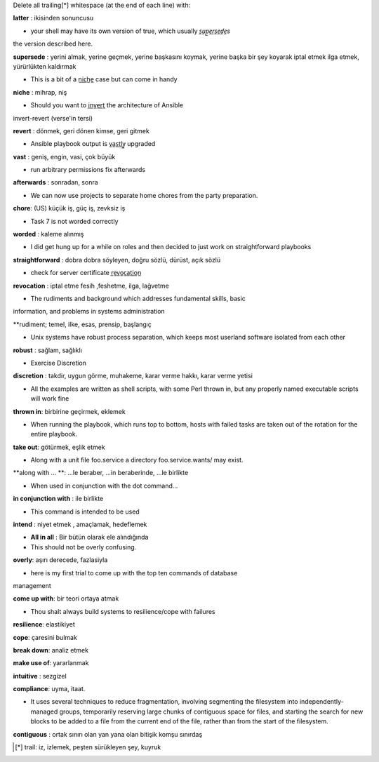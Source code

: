 Delete all trailing[*] whitespace (at the end of each line) with:

**latter** : ikisinden sonuncusu

- your shell may have its own version of true, which usually *s̲u̲p̲e̲r̲s̲e̲d̲e̲s*
the version described here.

**supersede** : yerini almak, yerine geçmek, yerine başkasını koymak, yerine başka
bir şey koyarak iptal etmek ilga etmek, yürürlükten kaldırmak

- This is a bit of a n̲i̲c̲h̲e̲ case but can come in handy

**niche** : mihrap, niş
 
- Should you want to i̲n̲v̲e̲r̲t̲ the architecture of Ansible
invert-revert (verse'in tersi)

**revert** : dönmek, geri dönen kimse, geri gitmek

- Ansible playbook output is v̲a̲s̲t̲l̲y̲ upgraded

**vast** : geniş, engin, vasi, çok büyük

- run arbitrary permissions fix afterwards

**afterwards** : sonradan, sonra   

- We can now use projects to separate home chores from the party preparation.

**chore**:  (US) küçük iş, güç iş, zevksiz iş


- Task 7 is not worded correctly

**worded** : kaleme alınmış

- I did get hung up for a while on roles and then decided to just work on
  straightforward playbooks

**straightforward** : dobra dobra söyleyen, doğru sözlü, dürüst, açık sözlü

- check for server certificate r̲e̲v̲o̲c̲a̲t̲i̲o̲n̲

**revocation** : iptal etme fesih ,feshetme, ilga, lağvetme

- The rudiments and background which addresses fundamental skills, basic
information, and problems in systems administration

**rudiment; temel, ilke, esas, prensip, başlangıç

- Unix systems have robust process separation, which keeps most userland
  software isolated from each other

**robust** : sağlam, sağlıklı

- Exercise Discretion
   
**discretion** : takdir, uygun görme, muhakeme, karar verme hakkı, karar verme yetisi

- All the examples are written as shell scripts, with some Perl thrown in, but
  any properly named executable scripts will work fine

**thrown in**: birbirine geçirmek, eklemek

- When running the playbook, which runs top to bottom, hosts with failed tasks
  are taken out of the rotation for the entire playbook.
   
**take out**:  götürmek, eşlik etmek

- Along with a unit file foo.service a directory foo.service.wants/ may exist.

**along with ... **: ...le beraber, ...in beraberinde, ...le birlikte

- When used in conjunction with the dot command...

**in conjunction with** : ile birlikte

- This command is intended to be used

**intend** : niyet etmek , amaçlamak, hedeflemek

- **All in all** : Bir bütün olarak ele alındığında

- This should not be overly confusing.

**overly**: aşırı derecede, fazlasiyla

- here is my first trial to come up with the top ten commands of database
management 

**come up with**: bir teori ortaya atmak

- Thou shalt always build systems to resilience/cope with failures

**resilience**: elastikiyet

**cope**: çaresini bulmak

**break down**: analiz etmek

**make use of**: yararlanmak

**intuitive** : sezgizel

**compliance**: uyma, itaat.

- It uses several techniques to reduce fragmentation, involving segmenting the
  filesystem into independently-managed groups, temporarily reserving large
  chunks of contiguous space for files, and starting the search for new blocks
  to be added to a file from the current end of the file, rather than from the
  start of the filesystem. 

**contiguous** : ortak sınırı olan yan yana olan bitişik komşu sınırdaş


.. [*] trail: iz, izlemek, peşten sürükleyen şey, kuyruk
